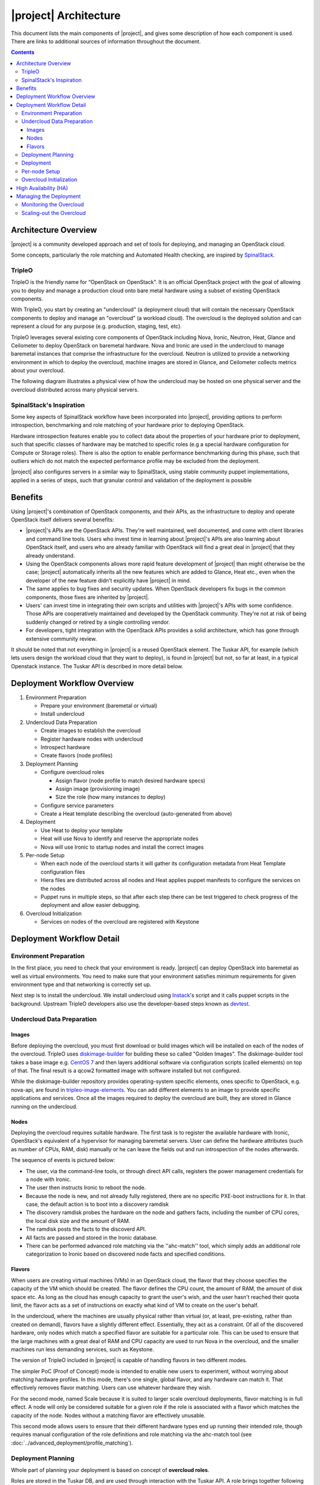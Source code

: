 |project| Architecture
========================

This document lists the main components of |project|, and gives some
description of how each component is used. There are links to additional sources
of information throughout the document.

.. contents::
   :depth: 3
   :backlinks: none


Architecture Overview
---------------------

|project| is a community developed approach and set of tools for deploying,
and managing an OpenStack cloud.

Some concepts, particularly the role matching and Automated Health checking,
are inspired by `SpinalStack
<http://spinal-stack.readthedocs.org/en/latest/>`_.


TripleO
^^^^^^^

TripleO is the friendly name for “OpenStack on OpenStack”. It is an official
OpenStack project with the goal of allowing you to deploy and manage a
production cloud onto bare metal hardware using a subset of existing OpenStack
components.

.. image:: ../_images/overview.png

With TripleO, you start by creating an "undercloud" (a deployment cloud)
that will contain the necessary OpenStack components to deploy and manage an
"overcloud" (a workload cloud). The overcloud is the deployed solution
and can represent a cloud for any purpose (e.g. production, staging, test, etc).

.. image:: ../_images/logical_view.png

TripleO leverages several existing core components of OpenStack including Nova,
Ironic, Neutron, Heat, Glance and Ceilometer to deploy OpenStack on baremetal
hardware. Nova and Ironic are used in the undercloud to manage baremetal
instances that comprise the infrastructure for the overcloud. Neutron is
utilized to provide a networking environment in which to deploy the overcloud,
machine images are stored in Glance, and Ceilometer collects metrics about your
overcloud.

The following diagram illustrates a physical view of how the undercloud may be
hosted on one physical server and the overcloud distributed across many physical
servers.

.. image:: ../_images/physical_view.png


SpinalStack's Inspiration
^^^^^^^^^^^^^^^^^^^^^^^^^

Some key aspects of SpinalStack workflow have been incorporated into
|project|, providing options to perform introspection, benchmarking and role
matching of your hardware prior to deploying OpenStack.

Hardware introspection features enable you to collect data about the properties
of your hardware prior to deployment, such that specific classes of hardware may
be matched to specific roles (e.g a special hardware configuration for Compute
or Storage roles). There is also the option to enable performance benchmarking
during this phase, such that outliers which do not match the expected
performance profile may be excluded from the deployment.

|project| also configures servers in a similar way to SpinalStack, using
stable community puppet implementations, applied in a series of steps, such
that granular control and validation of the deployment is possible


Benefits
--------

Using |project|'s combination of OpenStack components, and their APIs, as the
infrastructure to deploy and operate OpenStack itself delivers several benefits:

* |project|'s APIs are the OpenStack APIs. They're well maintained, well
  documented, and come with client libraries and command line tools. Users who
  invest time in learning about |project|'s APIs are also learning about
  OpenStack itself, and users who are already familiar with OpenStack will find
  a great deal in |project| that they already understand.
* Using the OpenStack components allows more rapid feature development of
  |project| than might otherwise be the case; |project| automatically
  inherits all the new features which are added to Glance, Heat etc., even when
  the developer of the new feature didn't explicitly have |project| in mind.
* The same applies to bug fixes and security updates. When OpenStack developers
  fix bugs in the common components, those fixes are inherited by |project|.
* Users' can invest time in integrating their own scripts and utilities with
  |project|'s APIs with some confidence. Those APIs are cooperatively
  maintained and developed by the OpenStack community. They're not at risk of
  being suddenly changed or retired by a single controlling vendor.
* For developers, tight integration with the OpenStack APIs provides a solid
  architecture, which has gone through extensive community review.

It should be noted that not everything in |project| is a reused OpenStack
element. The Tuskar API, for example (which lets users design the workload cloud
that they want to deploy), is found in |project| but not, so far at least, in
a typical Openstack instance. The Tuskar API is described in more detail below.



Deployment Workflow Overview
----------------------------

#. Environment Preparation

   * Prepare your environment (baremetal or virtual)
   * Install undercloud


#. Undercloud Data Preparation

   * Create images to establish the overcloud
   * Register hardware nodes with undercloud
   * Introspect hardware
   * Create flavors (node profiles)


#. Deployment Planning

   * Configure overcloud roles

     * Assign flavor (node profile to match desired hardware specs)
     * Assign image (provisioning image)
     * Size the role (how many instances to deploy)

   * Configure service parameters
   * Create a Heat template describing the overcloud (auto-generated from above)


#. Deployment

   * Use Heat to deploy your template
   * Heat will use Nova to identify and reserve the appropriate nodes
   * Nova will use Ironic to startup nodes and install the correct images


#. Per-node Setup

   * When each node of the overcloud starts it will gather its configuration
     metadata from Heat Template configuration files
   * Hiera files are distributed across all nodes and Heat applies puppet
     manifests to configure the services on the nodes
   * Puppet runs in multiple steps, so that after each step there can be test
     triggered to check progress of the deployment and allow easier debugging.


#. Overcloud Initialization

   * Services on nodes of the overcloud are registered with Keystone


Deployment Workflow Detail
--------------------------

Environment Preparation
^^^^^^^^^^^^^^^^^^^^^^^

In the first place, you need to check that your environment is ready.
|project| can deploy OpenStack into baremetal as well as virtual environments.
You need to make sure that your environment satisfies minimum requirements for
given environment type and that networking is correctly set up.

Next step is to install the undercloud. We install undercloud using `Instack
<https://github.com/rdo-management/instack-undercloud>`_'s script and it calls
puppet scripts in the background. Upstream TripleO developers also use the
developer-based steps known as `devtest <http://docs.openstack.org/developer/
tripleo-incubator/devtest.html>`_.


Undercloud Data Preparation
^^^^^^^^^^^^^^^^^^^^^^^^^^^

Images
""""""

Before deploying the overcloud, you must first download or build images which
will be installed on each of the nodes of the overcloud. TripleO uses
`diskimage-builder <https://github.com/openstack/diskimage-builder>`_ for
building these so called "Golden Images". The diskimage-builder tool takes a
base image e.g. `CentOS 7 <http://cloud.centos.org/centos/7/images/
CentOS-7-x86_64-GenericCloud.qcow2>`_ and then layers additional software via
configuration scripts (called elements) on top of that. The final result is a
qcow2 formatted image with software installed but not configured.

While the diskimage-builder repository provides operating-system specific
elements, ones specific to OpenStack, e.g. nova-api, are found in
`tripleo-image-elements <https://github.com/openstack/tripleo-image-elements>`_.
You can add different elements to an image to provide specific applications and
services. Once all the images required to deploy the overcloud are built, they
are stored in Glance running on the undercloud.


Nodes
"""""

Deploying the overcloud requires suitable hardware. The first task is to
register the available hardware with Ironic, OpenStack's equivalent of a
hypervisor for managing baremetal servers. User can define the hardware
attributes (such as number of CPUs, RAM, disk) manually or he can leave the
fields out and run introspection of the nodes afterwards.

The sequence of events is pictured below:

.. image:: ../_images/discovery_diagram.png

* The user, via the command-line tools, or through direct API calls,
  registers the power management credentials for a node with Ironic.
* The user then instructs Ironic to reboot the node.
* Because the node is new, and not already fully registered, there are no
  specific PXE-boot instructions for it. In that case, the default action is to
  boot into a discovery ramdisk
* The discovery ramdisk probes the hardware on the node and gathers facts,
  including the number of CPU cores, the local disk size and the amount of RAM.
* The ramdisk posts the facts to the discoverd API.
* All facts are passed and stored in the Ironic database.
* There can be performed advanced role matching via the ''ahc-match'' tool,
  which simply adds an additional role categorization to Ironic based on
  discovered node facts and specified conditions.


Flavors
"""""""

When users are creating virtual machines (VMs) in an OpenStack cloud, the flavor
that they choose specifies the capacity of the VM which should be created. The
flavor defines the CPU count, the amount of RAM, the amount of disk space etc.
As long as the cloud has enough capacity to grant the user's wish, and the user
hasn't reached their quota limit, the flavor acts as a set of instructions on
exactly what kind of VM to create on the user's behalf.

In the undercloud, where the machines are usually physical rather than virtual
(or, at least, pre-existing, rather than created on demand), flavors have a
slightly different effect. Essentially, they act as a constraint. Of all of the
discovered hardware, only nodes which match a specified flavor are suitable for
a particular role. This can be used to ensure that the large machines with a
great deal of RAM and CPU capacity are used to run Nova in the overcloud, and
the smaller machines run less demanding services, such as Keystone.

The version of TripleO included in |project| is capable of handling flavors in
two different modes.

The simpler PoC (Proof of Concept) mode is intended to enable new users to
experiment, without worrying about matching hardware profiles. In this mode,
there's one single, global flavor, and any hardware can match it. That
effectively removes flavor matching. Users can use whatever hardware they wish.

For the second mode, named Scale because it is suited to larger scale overcloud
deployments, flavor matching is in full effect. A node will only be considered
suitable for a given role if the role is associated with a flavor which matches
the capacity of the node. Nodes without a matching flavor are effectively
unusable.

This second mode allows users to ensure that their different hardware types end
up running their intended role, though requires manual configuration of the role
definitions and role matching via the ahc-match tool (see
:doc:`../advanced_deployment/profile_matching`).



Deployment Planning
^^^^^^^^^^^^^^^^^^^

Whole part of planning your deployment is based on concept of **overcloud
roles**.

Roles are stored in the Tuskar DB, and are used through interaction with the
Tuskar API. A role brings together following things:

* An image; the software to be installed on a node
* A flavor; the size of node suited to the role
* A size; number of instances which should be deployed having given role
* A set of heat templates; instructions on how to configure the node for its
  task


In the case of the "Compute" role:

* the image must contain all the required software to boot an OS and then run
  the KVM hypervisor and the Nova compute service
* the flavor (at least for a deployment which isn't a simple proof of concept),
  should specify that the machine has enough CPU capacity and RAM to host
  several VMs concurrently
* the Heat templates will take care of ensuring that the Nova service is
  correctly configured on each node when it first boots.


Currently, the roles in |project| are very prescriptive, and in particular
individual services cannot easily be scaled independently of the Controller role
(other than storage nodes). More flexibility in this regard is planned in a
future release.

Customizable things during deployment planning are:

* Number of nodes for each role
* Service parameters configuration
* Network configuration (NIC configuration options, isolated vs. single overlay)
* Ceph rbd backend options and defaults
* Ways to pass in extra configuration, e.g site-specific customizations


Deployment
^^^^^^^^^^

Deployment to physical servers happens through a collaboration of Tuskar, Heat,
Nova, Neutron, Glance and Ironic.

To deploy the overcloud Tuskar needs gather all plan information it keeps and
build a Heat templates which describe desired overcloud.

This template is served to to Heat which will orchestrate the whole deployment
and it will create a stack. Stack is Heat's own term for the applications that
it creates. The overcloud, in Heat terms, is a particularly complex instance of
a stack.

In order to the stack to be deployed, Heat makes successive calls to Nova,
OpenStack's compute service controller. Nova depends upon Ironic, which, as
described above has acquired an inventory of discovered hardware by this stage
in the process.

At this point, Nova flavors may act as a constraint, influencing the range of
machines which may be picked for deployment by the Nova scheduler. For each
request to deploy a new node with a specific role, Nova filters the of available
nodes, ensuring that the selected nodes meets the hardware requirements.

Once the target node has been selected, Ironic does the actual provisioning of
the node, Ironic retrieves the OS image associated with the role from Glance,
causes the node to boot a deployment ramdisk and then, in the typical case,
exports the node's local disk over iSCSI so that the disk can be partitioned and
the have the OS image written onto it by the Ironic Conductor.

See Ironic's `Understanding Baremetal Deployment <http://docs.openstack.org/
developer/ironic/deploy/user-guide.html#understanding-bare-metal-deployment>`_
for further details.


Per-node Setup
^^^^^^^^^^^^^^

TBD - Puppet


Overcloud Initialization
^^^^^^^^^^^^^^^^^^^^^^^^

After the overcloud has been deployed, the initialization of OpenStack services
(e.g Keystone, Neutron, etc) needs to occur. That is accomplished today by
scripts in the `tripleo-incubator <https://github.com/openstack/
tripleo-incubator>`_ source repository and it uses bits from `os-cloud-config
<https://github.com/openstack/os-cloud-config>`_ which contains common code,
the seed initialization logic, and the post heat completion initial
configuration of a cloud. There are three primary steps to completing the
initialization:

* Initializing Identity Services (Keystone)
* Registering service endpoints (e.g. Glance, Nova)
* Specify a block of IP addresses for overcloud instances (Neutron)

The first step initializes Keystone for use with normal authentication by
creating the admin and service tenants, the admin and Member roles, the admin
user, configure certificates and finally registers the initial identity
endpoint. The next step registers image, orchestration, network and compute
services running on the default ports on the control plane node. Finally,
Neutron is given a starting IP address, ending IP address, and a CIDR notation
to represent the subnet for the block of floating IP addresses that will be
used within the overcloud.



High Availability (HA)
----------------------

|project| will use Pacemaker to achieve high-availability.

Reference architecture document: https://github.com/beekhof/osp-ha-deploy

.. note:: **Current HA solution is being developed by our community.**



Managing the Deployment
-----------------------

After the overcloud deployment is completed, it will be possible to monitor,
scale it out or perform basic maintenance operations via the CLI.


Monitoring the Overcloud
^^^^^^^^^^^^^^^^^^^^^^^^

When the overcloud is deployed, Ceilometer can be configured to track a set of
OS metrics for each node (system load, CPU utilization, swap usage etc.)

Additionally, Ironic exports IPMI metrics for nodes, which can also be stored in
Ceilometer. This enables checks on hardware state such as fan operation/failure
and internal chassis temperatures.

The metrics which Ceilometer gathers can be queried for Ceilometer's REST API,
or by using the command line client.

.. Note::
   There are plans to add more operational tooling to the future release.


Scaling-out the Overcloud
^^^^^^^^^^^^^^^^^^^^^^^^^

The process of scaling out the overcloud by adding new nodes involves these
stages:

* Making sure you have enough nodes to deploy on (or register new nodes as
  described in the "Undercloud Data Preparation" section above).
* Updating the plan managed by Tuskar, as described in the "Deployment Planning"
  section above.
* Calling Heat to update the stack which will apply the set of changes to the
  overcloud.
